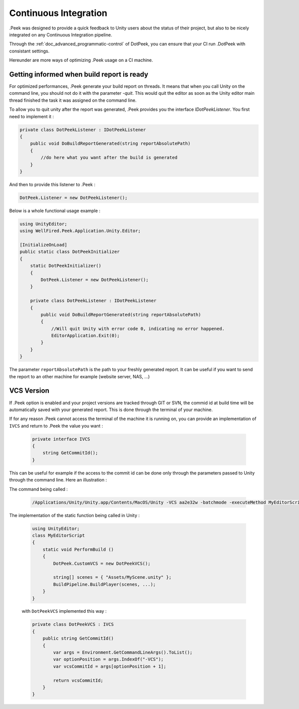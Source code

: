 Continuous Integration
======================

.Peek was designed to provide a quick feedback to Unity users about the status of their project, but also to be nicely integrated
on any Continuous Integration pipeline.

Through the :ref:`doc_advanced_programmatic-control` of DotPeek, you can ensure that your CI run .DotPeek with consistant settings.

Hereunder are more ways of optimizing .Peek usage on a CI machine.

Getting informed when build report is ready
-------------------------------------------

For optimized performances, .Peek generate your build report on threads. It means that when you call Unity on the command line,
you should not do it with the parameter `-quit`. This would quit the editor as soon as the Unity editor main thread finished 
the task it was assigned on the command line.

To allow you to quit unity after the report was generated, .Peek provides you the interface `IDotPeekListener`. You first need
to implement it :

.. code-block:: c#

            private class DotPeekListener : IDotPeekListener
            {
                public void DoBuildReportGenerated(string reportAbsolutePath)
                {
                    //do here what you want after the build is generated
                }
            }

And then to provide this listener to .Peek :

.. code-block:: c#

            DotPeek.Listener = new DotPeekListener();	

Below is a whole functional usage example :

.. code-block:: c#

        using UnityEditor;
        using WellFired.Peek.Application.Unity.Editor;

        [InitializeOnLoad]
        public static class DotPeekInitializer 
        {
            static DotPeekInitializer()
            {
                DotPeek.Listener = new DotPeekListener();		
            }

            private class DotPeekListener : IDotPeekListener
            {
                public void DoBuildReportGenerated(string reportAbsolutePath)
                {
                    //Will quit Unity with error code 0, indicating no error happened.
                    EditorApplication.Exit(0);
                }
            }
        }

The parameter ``reportAbsolutePath`` is the path to your freshly generated report. It can be useful if you want to send the report 
to an other machine for example (website server, NAS, ...)

VCS Version
-----------

If .Peek option is enabled and your project versions are tracked through GIT or SVN, the commid id at build time will be
automatically saved with your generated report. This is done through the terminal of your machine. 

If for any reason .Peek cannot access the terminal of the machine it is running on, you can provide an implementation of 
``IVCS`` and return to .Peek the value you want :

    .. code-block:: c#

        private interface IVCS
        {
            string GetCommitId();
        }

This can be useful for example if the access to the commit id can be done only through the parameters passed to Unity through
the command line. Here an illustration :

The command being called :

    .. code-block:: c#

        /Applications/Unity/Unity.app/Contents/MacOS/Unity -VCS aa2e32w -batchmode -executeMethod MyEditorScript.PerformBuild

The implementation of the static function being called in Unity :

    .. code-block:: c#

        using UnityEditor;
        class MyEditorScript
        {
            static void PerformBuild ()
            {
                DotPeek.CustomVCS = new DotPeekVCS();

                string[] scenes = { "Assets/MyScene.unity" };
                BuildPipeline.BuildPlayer(scenes, ...);
            }
        }

    with ``DotPeekVCS`` implemented this way :

    .. code-block:: c#

        private class DotPeekVCS : IVCS
        {
            public string GetCommitId()
            {
                var args = Environment.GetCommandLineArgs().ToList();
                var optionPosition = args.IndexOf("-VCS");
                var vcsCommitId = args[optionPosition + 1];
                
                return vcsCommitId;
            }
        }
